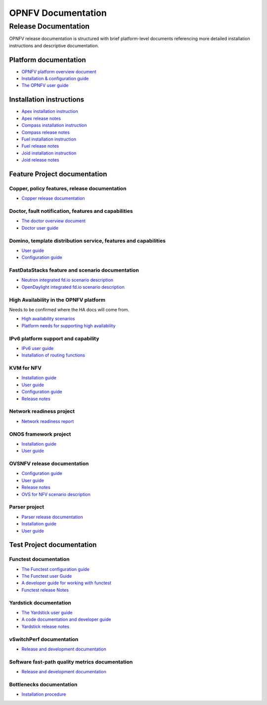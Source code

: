 .. This work is licensed under a Creative Commons Attribution 4.0 International License.
.. http://creativecommons.org/licenses/by/4.0
.. (c) Open Platform for NFV Project, Inc. and its contributors

*******************
OPNFV Documentation
*******************

=====================
Release Documentation
=====================

OPNFV release documentation is structured with brief platform-level documents referencing
more detailed installation instructions and descriptive documentation.

Platform documentation
======================

* `OPNFV platform overview document <http://artifacts.opnfv.org/opnfvdocs/docs/overview/index.html>`_
* `Installation & configuration guide <http://artifacts.opnfv.org/opnfvdocs/docs/installationprocedure/index.html>`_
* `The OPNFV user guide <http://artifacts.opnfv.org/opnfvdocs/docs/userguide/index.html>`_

Installation instructions
=========================

* `Apex installation instruction <http://artifacts.opnfv.org/apex/docs/installationprocedure/index.html>`_
* `Apex release notes <http://artifacts.opnfv.org/apex/docs/releasenotes/index.html>`_
* `Compass installation instruction <http://artifacts.opnfv.org/compass4nfv/docs/installationprocedure/index.html>`_
* `Compass release notes <http://artifacts.opnfv.org/compass4nfv/docs/releasenotes/index.html>`_
* `Fuel installation instruction <http://artifacts.opnfv.org/fuel/docs/installationprocedure/index.html>`_
* `Fuel release notes <http://artifacts.opnfv.org/fuel/docs/releasenotes/index.html>`_
* `Joid installation instruction <http://artifacts.opnfv.org/joid/docs/installationprocedure/index.html>`_
* `Joid release notes <http://artifacts.opnfv.org/joid/docs/releasenotes/index.html>`_

Feature Project documentation
=============================

----------------------------------------------
Copper, policy features, release documentation
----------------------------------------------

* `Copper release documentation <http://artifacts.opnfv.org/copper/docs/design/index.html>`_

-----------------------------------------------------
Doctor, fault notification, features and capabilities
-----------------------------------------------------

* `The doctor overview document <http://artifacts.opnfv.org/doctor/docs/platformoverview/index.html>`_
* `Doctor user guide <http://artifacts.opnfv.org/doctor/docs/userguide/index.html>`_

----------------------------------------------------------------
Domino, template distribution service, features and capabilities
----------------------------------------------------------------

* `User guide <http://artifacts.opnfv.org/domino/docs/userguide/index.html>`_
* `Configuration guide <http://artifacts.opnfv.org/domino/docs/configguide/index.html>`_

-------------------------------------------------
FastDataStacks feature and scenario documentation
-------------------------------------------------

* `Neutron integrated fd.io scenario description <http://artifacts.opnfv.org/fds/docs/scenarios_os-nosdn-fdio-noha/index.html>`_
* `OpenDaylight integrated fd.io scenario description <http://artifacts.opnfv.org/fds/docs/scenarios_os-odl_l2-fdio-noha/index.html>`_

---------------------------------------
High Availability in the OPNFV platform
---------------------------------------

Needs to be confirmed where the HA docs will come from.

* `High availability scenarios <https://wiki.opnfv.org/download/attachments/2926157/scenario_analysis_for_high_availability_in_nfv.pdf?version=1&modificationDate=1458849162000&api=v2>`_
* `Platform needs for supporting high availability <https://wiki.opnfv.org/download/attachments/2926157/releases_brahmaputra_ha_requirement.pdf?version=1&modificationDate=1458849162000&api=v2>`_


------------------------------------
IPv6 platform support and capability
------------------------------------

* `IPv6 user guide <http://artifacts.opnfv.org/ipv6/docs/userguide/index.html>`_
* `Installation of routing functions <http://artifacts.opnfv.org/ipv6/docs/reldoc/index.html>`_

-----------
KVM for NFV
-----------

* `Installation guide <http://artifacts.opnfv.org/kvmfornfv/docs/installationprocedure/index.html>`_
* `User guide <http://artifacts.opnfv.org/kvmfornfv/docs/userguide/index.html>`_
* `Configuration guide <http://artifacts.opnfv.org/kvmfornfv/docs/configurationguide/index.html>`_
* `Release notes <http://artifacts.opnfv.org/kvmfornfv/docs/releasenotes/index.html>`_

-------------------------
Network readiness project
-------------------------

* `Network readiness report <http://artifacts.opnfv.org/netready/docs/requirements/index.html>`_

----------------------
ONOS framework project
----------------------

* `Installation guide <http://artifacts.opnfv.org/onosfw/docs/installationprocedure/index.html>`_
* `User guide <http://artifacts.opnfv.org/onosfw/docs/userguide/index.html>`_

----------------------------
OVSNFV release documentation
----------------------------

* `Configuration guide <http://artifacts.opnfv.org/ovsnfv/docs/configguide/index.html>`_
* `User guide <http://artifacts.opnfv.org/ovsnfv/docs/userguide/index.html>`_
* `Release notes <http://artifacts.opnfv.org/ovsnfv/docs/release/index.html>`_
* `OVS for NFV scenario description <http://artifacts.opnfv.org/ovsnfv/docs/scenarios_os-nosdn-ovs/index.html>`_

--------------
Parser project
--------------

* `Parser release documentation <http://artifacts.opnfv.org/parser/docs/parser_docs/index.html>`_
* `Installation guide <http://artifacts.opnfv.org/parser/docs/installationprocedure/index.html>`_
* `User guide <http://artifacts.opnfv.org/parser/docs/userguide/index.html>`_

Test Project documentation
==========================

----------------------
Functest documentation
----------------------

*  `The Functest configuration guide <http://artifacts.opnfv.org/functest/docs/configguide/index.html>`_
*  `The Functest user Guide <http://artifacts.opnfv.org/functest/docs/userguide/index.html>`_
*  `A developer guide for working with functest <http://artifacts.opnfv.org/functest/docs/devguide/index.html>`_
*  `Functest release Notes <http://artifacts.opnfv.org/functest/docs/release-notes/functest-release.html>`_

-----------------------
Yardstick documentation
-----------------------

*  `The Yardstick user guide <http://artifacts.opnfv.org/yardstick/docs/userguide/index.html>`_
*  `A code documentation and developer guide <http://artifacts.opnfv.org/yardstick/docs/apidocs/index.html>`_
*  `Yardstick release notes <http://artifacts.opnfv.org/yardstick/docs/release/index.html>`_

-------------------------
vSwitchPerf documentation
-------------------------

* `Release and development documentation  <http://artifacts.opnfv.org/vswitchperf/docs/index.html>`_

------------------------------------------------
Software fast-path quality metrics documentation
------------------------------------------------

* `Release and development documentation <http://artifacts.opnfv.org/fastpathmetrics/docs/index.html>`_

-------------------------
Bottlenecks documentation
-------------------------

* `Installation procedure <http://artifacts.opnfv.org/bottlenecks/docs/installationprocedure/index.html>`_
